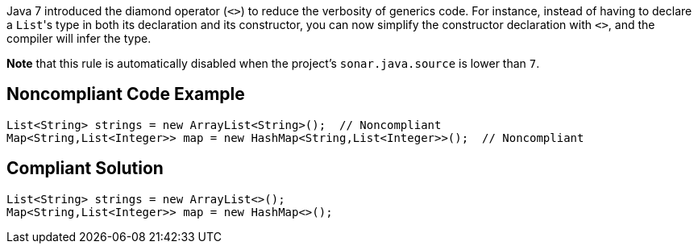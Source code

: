 Java 7 introduced the diamond operator (``++<>++``) to reduce the verbosity of generics code. For instance, instead of having to declare a ``++List++``'s type in both its declaration and its constructor, you can now simplify the constructor declaration with ``++<>++``, and the compiler will infer the type.


*Note* that this rule is automatically disabled when the project's ``++sonar.java.source++`` is lower than ``++7++``.

== Noncompliant Code Example

----
List<String> strings = new ArrayList<String>();  // Noncompliant
Map<String,List<Integer>> map = new HashMap<String,List<Integer>>();  // Noncompliant
----

== Compliant Solution

----
List<String> strings = new ArrayList<>();
Map<String,List<Integer>> map = new HashMap<>();
----
